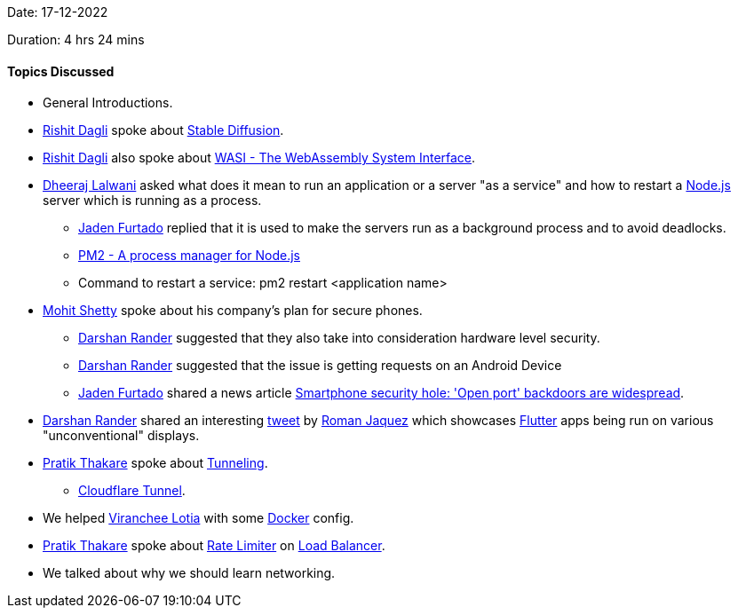 Date: 17-12-2022

Duration: 4 hrs 24 mins

==== Topics Discussed

* General Introductions.
* link:https://twitter.com/rishit_dagli[Rishit Dagli^] spoke about link:https://en.wikipedia.org/wiki/Stable_Diffusion[Stable Diffusion^].
* link:https://twitter.com/rishit_dagli[Rishit Dagli^] also spoke about link:https://wasi.dev[WASI - The WebAssembly System Interface^].
* link:https://twitter.com/DhiruCodes[Dheeraj Lalwani^] asked what does it mean to run an application or a server "as a service" and how to restart a link:https://nodejs.org[Node.js^] server which is running as a process.
    ** link:https://twitter.com/furtado_jaden[Jaden Furtado^] replied that it is used to make the servers run as a background process and to avoid deadlocks.
    ** link:https://pm2.keymetrics.io[PM2 - A process manager for Node.js]
    ** Command to restart a service: pm2 restart <application name>
* link:https://www.linkedin.com/in/mhshetty[Mohit Shetty^] spoke about his company's plan for secure phones.
    ** link:https://twitter.com/SirusTweets[Darshan Rander^] suggested that they also take into consideration hardware level security.
    ** link:https://twitter.com/SirusTweets[Darshan Rander^] suggested that the issue is getting requests on an Android Device
    ** link:https://twitter.com/furtado_jaden[Jaden Furtado^] shared a news article link:https://news.umich.edu/smartphone-security-hole-open-port-backdoors-are-widespread[Smartphone security hole: 'Open port' backdoors are widespread^].
* link:https://twitter.com/SirusTweets[Darshan Rander^] shared an interesting link:https://twitter.com/drcoderz/status/1601592574027841537[tweet^] by link:https://twitter.com/drcoderz[Roman Jaquez^] which showcases link:https://flutter.dev[Flutter^] apps being run on various "unconventional" displays.
*  link:https://twitter.com/t3_pat[Pratik Thakare^] spoke about link:https://www.cloudflare.com/learning/network-layer/what-is-tunneling[Tunneling^].
    ** link:https://www.cloudflare.com/products/tunnel[Cloudflare Tunnel^].
* We helped link:https://twitter.com/code_magician[Viranchee Lotia^] with some link:https://www.docker.com[Docker^] config.
* link:https://twitter.com/t3_pat[Pratik Thakare^] spoke about link:https://www.cloudflare.com/learning/bots/what-is-rate-limiting[Rate Limiter^] on link:https://en.wikipedia.org/wiki/Load_balancing_(computing)[Load Balancer].
* We talked about why we should learn networking.